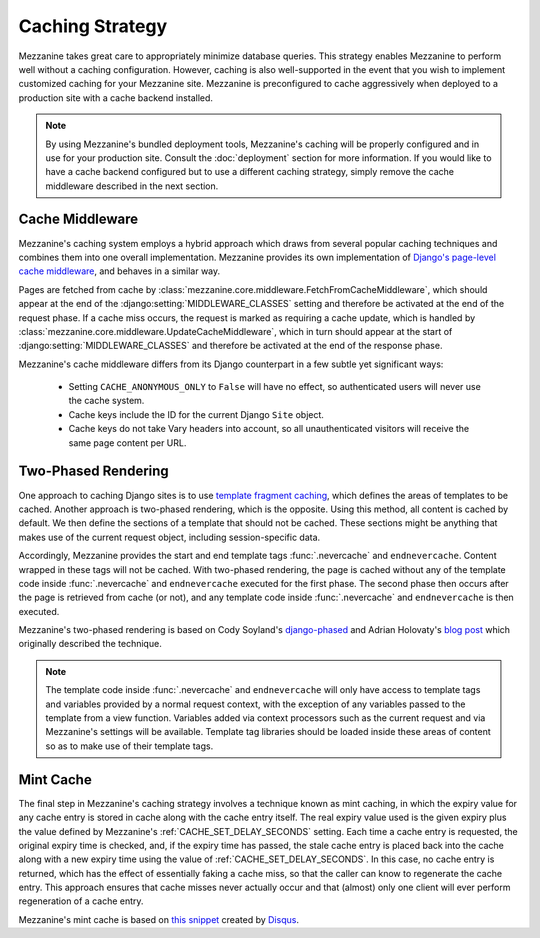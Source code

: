 ================
Caching Strategy
================

Mezzanine takes great care to appropriately minimize database queries.
This strategy enables Mezzanine to perform well without a caching
configuration. However, caching is also well-supported in the event
that you wish to implement customized caching for your Mezzanine site.
Mezzanine is preconfigured to cache aggressively when deployed to a
production site with a cache backend installed.

.. note::

    By using Mezzanine's bundled deployment tools, Mezzanine's caching
    will be properly configured and in use for your production site.
    Consult the :doc:`deployment` section for more information. If you
    would like to have a cache backend configured but to use a
    different caching strategy, simply remove the cache middleware
    described in the next section.

Cache Middleware
================

Mezzanine's caching system employs a hybrid approach which draws from
several popular caching techniques and combines them into one overall
implementation. Mezzanine provides its own implementation of `Django's
page-level cache middleware
<https://docs.djangoproject.com/en/dev/topics/cache/#the-per-site-
cache>`_, and behaves in a similar way.

Pages are fetched from cache by
:class:`mezzanine.core.middleware.FetchFromCacheMiddleware`, which should
appear at the end of the :django:setting:`MIDDLEWARE_CLASSES` setting and therefore
be activated at the end of the request phase. If a cache miss occurs,
the request is marked as requiring a cache update, which is handled by
:class:`mezzanine.core.middleware.UpdateCacheMiddleware`, which in turn
should appear at the start of :django:setting:`MIDDLEWARE_CLASSES` and therefore
be activated at the end of the response phase.

Mezzanine's cache middleware differs from its Django counterpart in
a few subtle yet significant ways:

  * Setting ``CACHE_ANONYMOUS_ONLY`` to ``False`` will have no effect,
    so authenticated users will never use the cache system.
  * Cache keys include the ID for the current Django ``Site`` object.
  * Cache keys do not take Vary headers into account, so all
    unauthenticated visitors will receive the same page content per
    URL.

Two-Phased Rendering
====================

One approach to caching Django sites is to use `template fragment
caching <https://docs.djangoproject.com/en/dev/topics/cache/#template-
fragment-caching>`_, which defines the areas of templates to be
cached. Another approach is two-phased rendering, which is the
opposite. Using this method, all content is cached by default. We then
define the sections of a template that should not be cached. These
sections might be anything that makes use of the current request
object, including session-specific data.

Accordingly, Mezzanine provides the start and end template tags
:func:`.nevercache` and ``endnevercache``. Content wrapped in these tags
will not be cached. With two-phased
rendering, the page is cached without any of the template code
inside :func:`.nevercache` and ``endnevercache`` executed for the first
phase. The second phase then occurs after the page is retrieved from
cache (or not), and any template code inside :func:`.nevercache` and
``endnevercache`` is then executed.

Mezzanine's two-phased rendering is based on Cody Soyland's
`django-phased <https://github.com/codysoyland/django-phased>`_ and
Adrian Holovaty's `blog post
<http://www.holovaty.com/writing/django-two-phased-rendering/>`_ which
originally described the technique.

.. note::

    The template code inside :func:`.nevercache` and ``endnevercache`` will
    only have access to template tags and variables provided by a
    normal request context, with the exception of any variables passed
    to the template from a view function. Variables added via context
    processors such as the current request and via Mezzanine's
    settings will be available. Template tag libraries should be
    loaded inside these areas of content so as to make use of their
    template tags.

Mint Cache
==========

The final step in Mezzanine's caching strategy involves a technique
known as mint caching, in which the expiry value for any cache entry
is stored in cache along with the cache entry itself. The real expiry
value used is the given expiry plus the value defined by Mezzanine's
:ref:`CACHE_SET_DELAY_SECONDS` setting. Each time a cache entry is
requested, the original expiry time is checked, and, if the expiry
time has passed, the stale cache entry is placed back into the cache
along with a new expiry time using the value of
:ref:`CACHE_SET_DELAY_SECONDS`. In this case, no cache entry is returned,
which has the effect of essentially faking a cache miss, so that the
caller can know to regenerate the cache entry. This approach ensures
that cache misses never actually occur and that (almost) only one
client will ever perform regeneration of a cache entry.

Mezzanine's mint cache is based on `this snippet
<http://djangosnippets.org/snippets/793/>`_ created by
`Disqus <http://disqus.com>`_.
